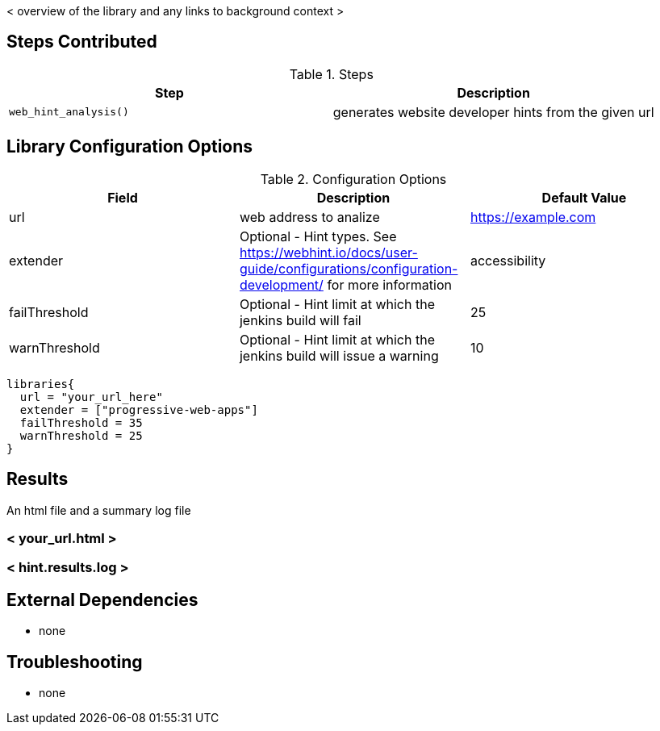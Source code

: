 < overview of the library and any links to background context >

== Steps Contributed

.Steps
|===
| *Step* | *Description*

| ``web_hint_analysis()``
| generates website developer hints from the given url

|===

== Library Configuration Options

.Configuration Options
|===
| *Field* | *Description* | *Default Value*

| url
| web address to analize
| https://example.com
| extender
| Optional - Hint types. See https://webhint.io/docs/user-guide/configurations/configuration-development/ for more information
| accessibility
| failThreshold
| Optional - Hint limit at which the jenkins build will fail
| 25
| warnThreshold
| Optional - Hint limit at which the jenkins build will issue a warning
| 10

|===


[source,groovy]
----
libraries{
  url = "your_url_here"
  extender = ["progressive-web-apps"]
  failThreshold = 35
  warnThreshold = 25
}
----

== Results

// if images are required, create a new directory: docs/modules/ROOT/images/<library_name>

An html file and a summary log file

=== < your_url.html >
=== < hint.results.log >

== External Dependencies
* none

== Troubleshooting

* none

